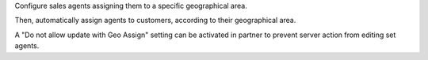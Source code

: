 Configure sales agents assigning them to a specific geographical area.

Then, automatically assign agents to customers, according to their geographical area.

A "Do not allow update with Geo Assign" setting can be activated in partner to prevent server action from editing set agents.
